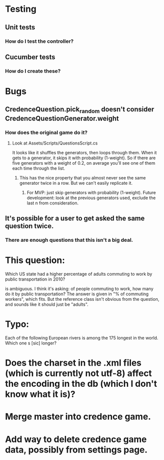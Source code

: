 * Testing
** Unit tests
*** How do I test the controller?
** Cucumber tests
*** How do I create these?

* Bugs
** CredenceQuestion.pick_random doesn't consider CredenceQuestionGenerator.weight
*** How does the original game do it?
**** Look at Assets/Scripts/QuestionsScript.cs

  It looks like it shuffles the generators, then loops through them. When it gets to a generator, it skips it with probability (1-weight). So if there are five generators with a weight of 0.2, on average you'll see one of them each time through the list.

***** This has the nice property that you almost never see the same generator twice in a row. But we can't easily replicate it.
****** For MVP: just skip generators with probability (1-weight). Future development: look at the previous generators used, exclude the last n from consideration.

** It's possible for a user to get asked the same question twice.
*** There are enough questions that this isn't a big deal.

* This question:

	Which US state had a higher percentage of adults commuting to work by public transportation in 2010?

is ambiguous. I think it's asking: of people commuting to work, how many do it by public transportation? The answer is given in "% of commuting workers", which fits. But the reference class isn't obvious from the question, and sounds like it should just be "adults".

* Typo:

      Each of the following European rivers is among the 175 longest in the
        world. Which one s [sic] longer?

* Does the charset in the .xml files (which is currently not utf-8) affect the encoding in the db (which I don't know what it is)?

* Merge master into credence game.

* Add way to delete credence game data, possibly from settings page.
